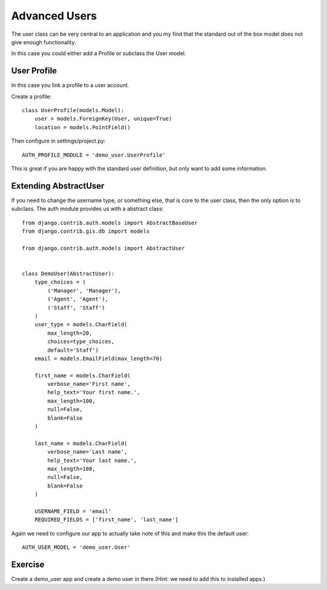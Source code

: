 Advanced Users
==============

The user class can be very central to an application and you my find that
the standard out of the box model does not give enough functionality.

In this case you could either add a Profile or subclass the User model.


User Profile
------------

In this case you link a profile to a user account.

Create a profile::


    class UserProfile(models.Model):
        user = models.ForeignKey(User, unique=True)
        location = models.PointField()


Then configure in settings/project.py::

    AUTH_PROFILE_MODULE = 'demo_user.UserProfile'


This is great if you are happy with the standard user definition, but
only want to add some information.


Extending AbstractUser
----------------------


If you need to change the username type, or something else, that is core
to the user class, then the only option is to subclass. The auth module
provides us with a abstract class::


    from django.contrib.auth.models import AbstractBaseUser
    from django.contrib.gis.db import models

    from django.contrib.auth.models import AbstractUser


    class DemoUser(AbstractUser):
        type_choices = (
            ('Manager', 'Manager'),
            ('Agent', 'Agent'),
            ('Staff', 'Staff')
        )
        user_type = models.CharField(
            max_length=20,
            choices=type_choices,
            default='Staff')
        email = models.EmailField(max_length=70)

        first_name = models.CharField(
            verbose_name='First name',
            help_text='Your first name.',
            max_length=100,
            null=False,
            blank=False
        )

        last_name = models.CharField(
            verbose_name='Last name',
            help_text='Your last name.',
            max_length=100,
            null=False,
            blank=False
        )

        USERNAME_FIELD = 'email'
        REQUIRED_FIELDS = ['first_name', 'last_name']


Again we need to configure our app to actually take note of this and make
this the default user::

    AUTH_USER_MODEL = 'demo_user.User'


Exercise
--------

Create a demo_user app and create a demo user in there.(Hint: we need to
add this to installed apps.)
